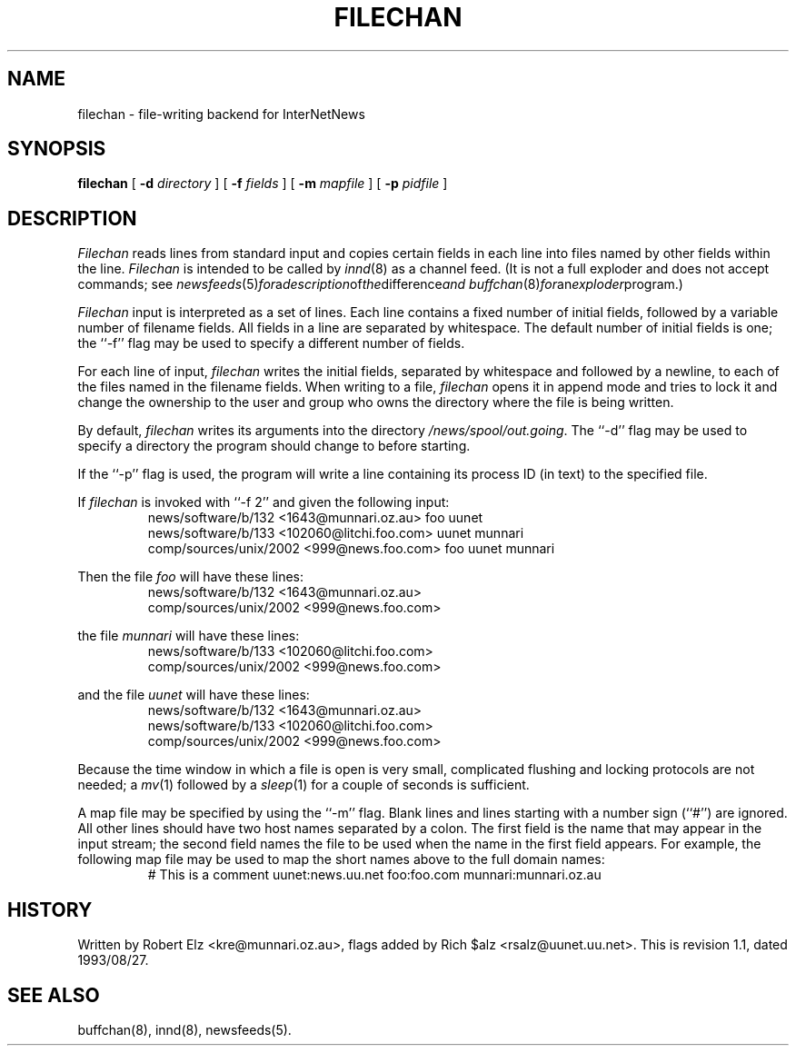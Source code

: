 .\" $Revision: 1.1 $
.TH FILECHAN 8
.SH NAME
filechan \- file-writing backend for InterNetNews
.SH SYNOPSIS
.B filechan
[
.BI \-d " directory"
]
[
.BI \-f " fields"
]
[
.BI \-m " mapfile"
]
[
.BI \-p " pidfile"
]
.SH DESCRIPTION
.I Filechan
reads lines from standard input and copies certain fields in
each line into files named by other fields within the line.
.I Filechan
is intended to be called by
.IR innd (8)
as a channel feed.
(It is not a full exploder and does not accept commands; see
.IR newsfeeds (5) for a description of the difference and
.IR buffchan (8) for an exploder program.)
.PP
.I Filechan
input is interpreted as a set of lines.
Each line contains a fixed number of initial fields, followed by a
variable number of filename fields.
All fields in a line are separated by whitespace.
The default number of initial fields is one; the ``\-f'' flag may be
used to specify a different number of fields.
.PP
For each line of input,
.I filechan
writes the initial fields, separated by whitespace and followed by a
newline, to each of the files named in the filename fields.
When writing to a file,
.I filechan
opens it in append mode and tries to lock it and change the
ownership to the user and group who owns the directory where the file is
being written.
.PP
By default,
.I filechan
writes its arguments into the directory
.\" =()<.IR @<_PATH_BATCHDIR>@ .>()=
.IR /news/spool/out.going .
The ``\-d'' flag may be used to specify a directory the program should
change to before starting.
.PP
If the ``\-p'' flag is used, the program will write a line containing
its process ID (in text) to the specified file.
.PP
If
.I filechan
is invoked with ``\-f 2'' and given the following input:
.RS
.nf
news/software/b/132 <1643@munnari.oz.au> foo uunet
news/software/b/133 <102060@litchi.foo.com> uunet munnari
comp/sources/unix/2002 <999@news.foo.com> foo uunet munnari
.fi
.RE
.PP
Then the file
.I foo
will have these lines:
.RS
.nf
news/software/b/132 <1643@munnari.oz.au>
comp/sources/unix/2002 <999@news.foo.com>
.fi
.RE
.sp
the file
.I munnari
will have these lines:
.RS
.nf
news/software/b/133 <102060@litchi.foo.com>
comp/sources/unix/2002 <999@news.foo.com>
.fi
.RE
.sp
and the file
.I uunet
will have these lines:
.RS
.nf
news/software/b/132 <1643@munnari.oz.au>
news/software/b/133 <102060@litchi.foo.com>
comp/sources/unix/2002 <999@news.foo.com>
.fi
.RE
.PP
Because the time window in which a file is open is very small, complicated
flushing and locking protocols are not needed; a
.IR mv (1)
followed by a
.IR sleep (1)
for a couple of seconds is sufficient.
.PP
A map file may be specified by using the ``\-m'' flag.
Blank lines and lines starting with a number sign (``#'') are ignored.
All other lines should have two host names separated by a colon.
The first field is the name that may appear in the input stream;
the second field names the file to be used when the name in the first
field appears.
For example, the following map file may be used to map the short
names above to the full domain names:
.RS
# This is a comment
uunet:news.uu.net
foo:foo.com
munnari:munnari.oz.au
.RE
.SH HISTORY
Written by Robert Elz <kre@munnari.oz.au>, flags added by Rich $alz
<rsalz@uunet.uu.net>.
.de R$
This is revision \\$3, dated \\$4.
..
.R$ $Id: filechan.8,v 1.1 1993/08/27 02:46:04 alm Exp $
.SH "SEE ALSO"
buffchan(8),
innd(8),
newsfeeds(5).
